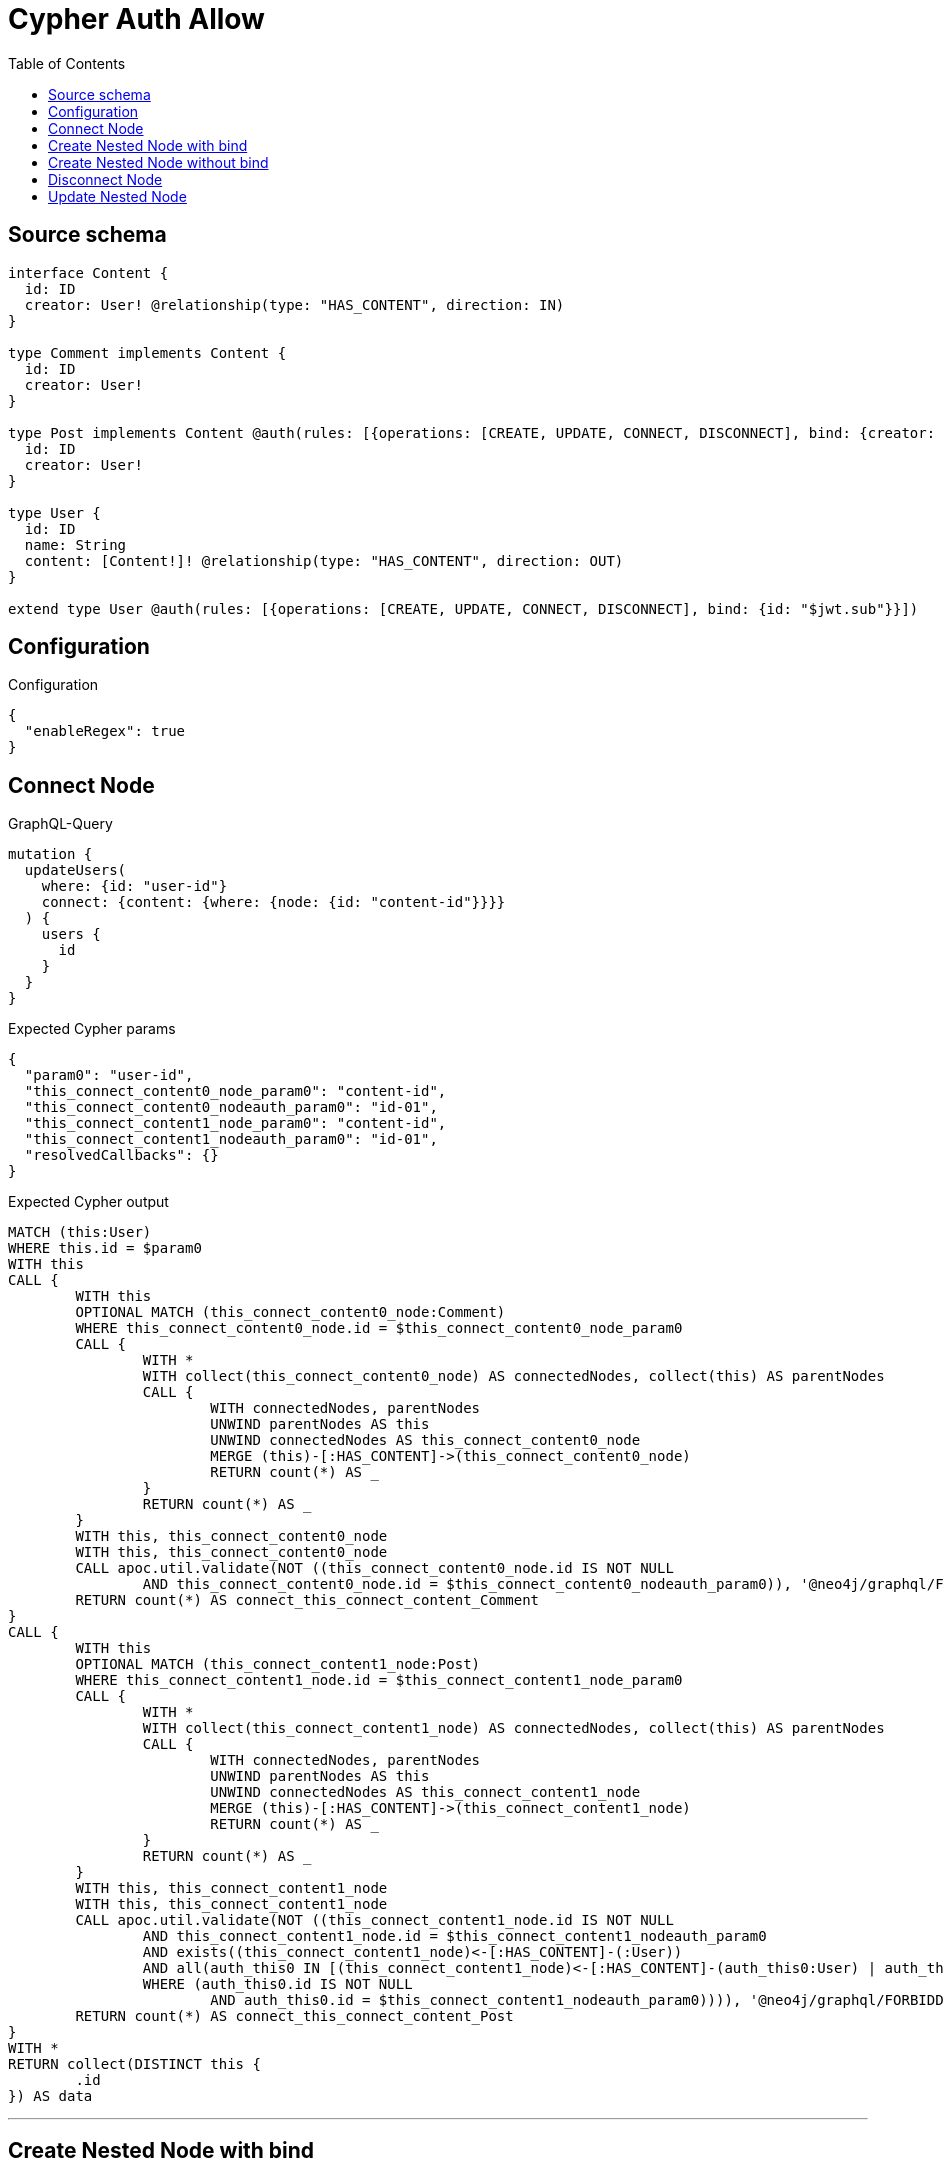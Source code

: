 :toc:

= Cypher Auth Allow

== Source schema

[source,graphql,schema=true]
----
interface Content {
  id: ID
  creator: User! @relationship(type: "HAS_CONTENT", direction: IN)
}

type Comment implements Content {
  id: ID
  creator: User!
}

type Post implements Content @auth(rules: [{operations: [CREATE, UPDATE, CONNECT, DISCONNECT], bind: {creator: {id: "$jwt.sub"}}}]) {
  id: ID
  creator: User!
}

type User {
  id: ID
  name: String
  content: [Content!]! @relationship(type: "HAS_CONTENT", direction: OUT)
}

extend type User @auth(rules: [{operations: [CREATE, UPDATE, CONNECT, DISCONNECT], bind: {id: "$jwt.sub"}}])
----

== Configuration

.Configuration
[source,json,schema-config=true]
----
{
  "enableRegex": true
}
----
== Connect Node

.GraphQL-Query
[source,graphql]
----
mutation {
  updateUsers(
    where: {id: "user-id"}
    connect: {content: {where: {node: {id: "content-id"}}}}
  ) {
    users {
      id
    }
  }
}
----

.Expected Cypher params
[source,json]
----
{
  "param0": "user-id",
  "this_connect_content0_node_param0": "content-id",
  "this_connect_content0_nodeauth_param0": "id-01",
  "this_connect_content1_node_param0": "content-id",
  "this_connect_content1_nodeauth_param0": "id-01",
  "resolvedCallbacks": {}
}
----

.Expected Cypher output
[source,cypher]
----
MATCH (this:User)
WHERE this.id = $param0
WITH this
CALL {
	WITH this
	OPTIONAL MATCH (this_connect_content0_node:Comment)
	WHERE this_connect_content0_node.id = $this_connect_content0_node_param0
	CALL {
		WITH *
		WITH collect(this_connect_content0_node) AS connectedNodes, collect(this) AS parentNodes
		CALL {
			WITH connectedNodes, parentNodes
			UNWIND parentNodes AS this
			UNWIND connectedNodes AS this_connect_content0_node
			MERGE (this)-[:HAS_CONTENT]->(this_connect_content0_node)
			RETURN count(*) AS _
		}
		RETURN count(*) AS _
	}
	WITH this, this_connect_content0_node
	WITH this, this_connect_content0_node
	CALL apoc.util.validate(NOT ((this_connect_content0_node.id IS NOT NULL
		AND this_connect_content0_node.id = $this_connect_content0_nodeauth_param0)), '@neo4j/graphql/FORBIDDEN', [0])
	RETURN count(*) AS connect_this_connect_content_Comment
}
CALL {
	WITH this
	OPTIONAL MATCH (this_connect_content1_node:Post)
	WHERE this_connect_content1_node.id = $this_connect_content1_node_param0
	CALL {
		WITH *
		WITH collect(this_connect_content1_node) AS connectedNodes, collect(this) AS parentNodes
		CALL {
			WITH connectedNodes, parentNodes
			UNWIND parentNodes AS this
			UNWIND connectedNodes AS this_connect_content1_node
			MERGE (this)-[:HAS_CONTENT]->(this_connect_content1_node)
			RETURN count(*) AS _
		}
		RETURN count(*) AS _
	}
	WITH this, this_connect_content1_node
	WITH this, this_connect_content1_node
	CALL apoc.util.validate(NOT ((this_connect_content1_node.id IS NOT NULL
		AND this_connect_content1_node.id = $this_connect_content1_nodeauth_param0
		AND exists((this_connect_content1_node)<-[:HAS_CONTENT]-(:User))
		AND all(auth_this0 IN [(this_connect_content1_node)<-[:HAS_CONTENT]-(auth_this0:User) | auth_this0]
		WHERE (auth_this0.id IS NOT NULL
			AND auth_this0.id = $this_connect_content1_nodeauth_param0)))), '@neo4j/graphql/FORBIDDEN', [0])
	RETURN count(*) AS connect_this_connect_content_Post
}
WITH *
RETURN collect(DISTINCT this {
	.id
}) AS data
----

'''

== Create Nested Node with bind

.GraphQL-Query
[source,graphql]
----
mutation {
  createUsers(
    input: [{id: "user-id", name: "bob", content: {create: [{node: {Post: {id: "post-id-1", creator: {create: {node: {id: "some-user-id"}}}}}}]}}]
  ) {
    users {
      id
    }
  }
}
----

.Expected Cypher params
[source,json]
----
{
  "this0_id": "user-id",
  "this0_name": "bob",
  "this0_contentPost0_node_id": "post-id-1",
  "this0_contentPost0_node_creator0_node_id": "some-user-id",
  "this0_contentPost0_node_creator0_nodeauth_param0": "id-01",
  "this0_contentPost0_nodeauth_param0": "id-01",
  "this0auth_param0": "id-01",
  "resolvedCallbacks": {}
}
----

.Expected Cypher output
[source,cypher]
----
CALL {
	CREATE (this0:User)
	SET this0.id = $this0_id
	SET this0.name = $this0_name
	WITH this0
	CREATE (this0_contentPost0_node:Post)
	SET this0_contentPost0_node.id = $this0_contentPost0_node_id
	WITH this0, this0_contentPost0_node
	CREATE (this0_contentPost0_node_creator0_node:User)
	SET this0_contentPost0_node_creator0_node.id = $this0_contentPost0_node_creator0_node_id
	WITH this0, this0_contentPost0_node, this0_contentPost0_node_creator0_node
	CALL apoc.util.validate(NOT ((this0_contentPost0_node_creator0_node.id IS NOT NULL
		AND this0_contentPost0_node_creator0_node.id = $this0_contentPost0_node_creator0_nodeauth_param0)), '@neo4j/graphql/FORBIDDEN', [0])
	MERGE (this0_contentPost0_node)<-[:HAS_CONTENT]-(this0_contentPost0_node_creator0_node)
	WITH this0, this0_contentPost0_node
	CALL apoc.util.validate(NOT ((exists((this0_contentPost0_node)<-[:HAS_CONTENT]-(:User))
		AND all(auth_this0 IN [(this0_contentPost0_node)<-[:HAS_CONTENT]-(auth_this0:User) | auth_this0]
		WHERE (auth_this0.id IS NOT NULL
			AND auth_this0.id = $this0_contentPost0_nodeauth_param0)))), '@neo4j/graphql/FORBIDDEN', [0])
	MERGE (this0)-[:HAS_CONTENT]->(this0_contentPost0_node)
	WITH this0, this0_contentPost0_node
	CALL {
		WITH this0_contentPost0_node
		MATCH (this0_contentPost0_node)<-[this0_contentPost0_node_creator_User_unique:HAS_CONTENT]-(:User)
		WITH count(this0_contentPost0_node_creator_User_unique) AS c
		CALL apoc.util.validate(NOT (c = 1), '@neo4j/graphql/RELATIONSHIP-REQUIREDPost.creator required', [0])
		RETURN c AS this0_contentPost0_node_creator_User_unique_ignored
	}
	WITH this0
	CALL apoc.util.validate(NOT ((this0.id IS NOT NULL
		AND this0.id = $this0auth_param0)), '@neo4j/graphql/FORBIDDEN', [0])
	RETURN this0
}
RETURN [this0 {
	.id
}] AS data
----

'''

== Create Nested Node without bind

.GraphQL-Query
[source,graphql]
----
mutation {
  createUsers(
    input: [{id: "user-id", name: "bob", content: {create: [{node: {Comment: {id: "post-id-1", creator: {create: {node: {id: "some-user-id"}}}}}}]}}]
  ) {
    users {
      id
    }
  }
}
----

.Expected Cypher params
[source,json]
----
{
  "this0_id": "user-id",
  "this0_name": "bob",
  "this0_contentComment0_node_id": "post-id-1",
  "this0_contentComment0_node_creator0_node_id": "some-user-id",
  "this0_contentComment0_node_creator0_nodeauth_param0": "id-01",
  "this0auth_param0": "id-01",
  "resolvedCallbacks": {}
}
----

.Expected Cypher output
[source,cypher]
----
CALL {
	CREATE (this0:User)
	SET this0.id = $this0_id
	SET this0.name = $this0_name
	WITH this0
	CREATE (this0_contentComment0_node:Comment)
	SET this0_contentComment0_node.id = $this0_contentComment0_node_id
	WITH this0, this0_contentComment0_node
	CREATE (this0_contentComment0_node_creator0_node:User)
	SET this0_contentComment0_node_creator0_node.id = $this0_contentComment0_node_creator0_node_id
	WITH this0, this0_contentComment0_node, this0_contentComment0_node_creator0_node
	CALL apoc.util.validate(NOT ((this0_contentComment0_node_creator0_node.id IS NOT NULL
		AND this0_contentComment0_node_creator0_node.id = $this0_contentComment0_node_creator0_nodeauth_param0)), '@neo4j/graphql/FORBIDDEN', [0])
	MERGE (this0_contentComment0_node)<-[:HAS_CONTENT]-(this0_contentComment0_node_creator0_node)
	MERGE (this0)-[:HAS_CONTENT]->(this0_contentComment0_node)
	WITH this0, this0_contentComment0_node
	CALL {
		WITH this0_contentComment0_node
		MATCH (this0_contentComment0_node)<-[this0_contentComment0_node_creator_User_unique:HAS_CONTENT]-(:User)
		WITH count(this0_contentComment0_node_creator_User_unique) AS c
		CALL apoc.util.validate(NOT (c = 1), '@neo4j/graphql/RELATIONSHIP-REQUIREDComment.creator required', [0])
		RETURN c AS this0_contentComment0_node_creator_User_unique_ignored
	}
	WITH this0
	CALL apoc.util.validate(NOT ((this0.id IS NOT NULL
		AND this0.id = $this0auth_param0)), '@neo4j/graphql/FORBIDDEN', [0])
	RETURN this0
}
RETURN [this0 {
	.id
}] AS data
----

'''

== Disconnect Node

.GraphQL-Query
[source,graphql]
----
mutation {
  updateUsers(
    where: {id: "user-id"}
    disconnect: {content: {where: {node: {id: "content-id"}}}}
  ) {
    users {
      id
    }
  }
}
----

.Expected Cypher params
[source,json]
----
{
  "param0": "user-id",
  "updateUsers_args_disconnect_content0_where_Commentparam0": "content-id",
  "this_disconnect_content0auth_param0": "id-01",
  "updateUsers_args_disconnect_content0_where_Postparam0": "content-id",
  "updateUsers": {
    "args": {
      "disconnect": {
        "content": [
          {
            "where": {
              "node": {
                "id": "content-id"
              }
            }
          }
        ]
      }
    }
  },
  "resolvedCallbacks": {}
}
----

.Expected Cypher output
[source,cypher]
----
MATCH (this:User)
WHERE this.id = $param0
WITH this
CALL {
	WITH this
	OPTIONAL MATCH (this)-[this_disconnect_content0_rel:HAS_CONTENT]->(this_disconnect_content0:Comment)
	WHERE this_disconnect_content0.id = $updateUsers_args_disconnect_content0_where_Commentparam0
	CALL {
		WITH this_disconnect_content0, this_disconnect_content0_rel, this
		WITH collect(this_disconnect_content0) AS this_disconnect_content0, this_disconnect_content0_rel, this
		UNWIND this_disconnect_content0 AS x
		DELETE this_disconnect_content0_rel
		RETURN count(*) AS _
	}
	WITH this, this_disconnect_content0
	CALL apoc.util.validate(NOT ((this_disconnect_content0.id IS NOT NULL
		AND this_disconnect_content0.id = $this_disconnect_content0auth_param0)), '@neo4j/graphql/FORBIDDEN', [0])
	RETURN count(*) AS disconnect_this_disconnect_content_Comment
}
CALL {
	WITH this
	OPTIONAL MATCH (this)-[this_disconnect_content0_rel:HAS_CONTENT]->(this_disconnect_content0:Post)
	WHERE this_disconnect_content0.id = $updateUsers_args_disconnect_content0_where_Postparam0
	CALL {
		WITH this_disconnect_content0, this_disconnect_content0_rel, this
		WITH collect(this_disconnect_content0) AS this_disconnect_content0, this_disconnect_content0_rel, this
		UNWIND this_disconnect_content0 AS x
		DELETE this_disconnect_content0_rel
		RETURN count(*) AS _
	}
	WITH this, this_disconnect_content0
	CALL apoc.util.validate(NOT ((this_disconnect_content0.id IS NOT NULL
		AND this_disconnect_content0.id = $this_disconnect_content0auth_param0
		AND exists((this_disconnect_content0)<-[:HAS_CONTENT]-(:User))
		AND all(auth_this0 IN [(this_disconnect_content0)<-[:HAS_CONTENT]-(auth_this0:User) | auth_this0]
		WHERE (auth_this0.id IS NOT NULL
			AND auth_this0.id = $this_disconnect_content0auth_param0)))), '@neo4j/graphql/FORBIDDEN', [0])
	RETURN count(*) AS disconnect_this_disconnect_content_Post
}
WITH *
RETURN collect(DISTINCT this {
	.id
}) AS data
----

'''

== Update Nested Node

.GraphQL-Query
[source,graphql]
----
mutation {
  updateUsers(
    where: {id: "id-01"}
    update: {content: {where: {node: {id: "post-id"}}, update: {node: {creator: {update: {node: {id: "not bound"}}}}}}}
  ) {
    users {
      id
    }
  }
}
----

.Expected Cypher params
[source,json]
----
{
  "param0": "id-01",
  "updateUsers_args_update_content0_where_Commentparam0": "post-id",
  "this_update_content0_creator0_id": "not bound",
  "this_content0_creator0auth_param0": "id-01",
  "auth": {
    "isAuthenticated": true,
    "roles": [
      "admin"
    ],
    "jwt": {
      "roles": [
        "admin"
      ],
      "sub": "id-01"
    }
  },
  "updateUsers_args_update_content0_where_Postparam0": "post-id",
  "this_content0auth_param0": "id-01",
  "thisauth_param0": "id-01",
  "updateUsers": {
    "args": {
      "update": {
        "content": [
          {
            "update": {
              "node": {
                "creator": {
                  "update": {
                    "node": {
                      "id": "not bound"
                    }
                  }
                }
              }
            },
            "where": {
              "node": {
                "id": "post-id"
              }
            }
          }
        ]
      }
    }
  },
  "resolvedCallbacks": {}
}
----

.Expected Cypher output
[source,cypher]
----
MATCH (this:User)
WHERE this.id = $param0
WITH this
CALL {
	WITH this
	WITH this
	OPTIONAL MATCH (this)-[this_has_content0_relationship:HAS_CONTENT]->(this_content0:Comment)
	WHERE this_content0.id = $updateUsers_args_update_content0_where_Commentparam0
	CALL apoc.do.when(this_content0 IS NOT NULL, '


WITH this, this_content0
OPTIONAL MATCH (this_content0)<-[this_content0_has_content0_relationship:HAS_CONTENT]-(this_content0_creator0:User)
CALL apoc.do.when(this_content0_creator0 IS NOT NULL, \"


SET this_content0_creator0.id = $this_update_content0_creator0_id
WITH this, this_content0, this_content0_creator0
CALL apoc.util.validate(NOT ((this_content0_creator0.id IS NOT NULL AND this_content0_creator0.id = $this_content0_creator0auth_param0)), \\\"@neo4j/graphql/FORBIDDEN\\\", [0])
RETURN count(*) AS _
\", \"\", {this:this, this_content0:this_content0, updateUsers: $updateUsers, this_content0_creator0:this_content0_creator0, auth:$auth,this_update_content0_creator0_id:$this_update_content0_creator0_id,this_content0_creator0auth_param0:$this_content0_creator0auth_param0})
YIELD value AS _

WITH this, this_content0
CALL {
	WITH this_content0
	MATCH (this_content0)<-[this_content0_creator_User_unique:HAS_CONTENT]-(:User)
	WITH count(this_content0_creator_User_unique) as c
	CALL apoc.util.validate(NOT (c = 1), \'@neo4j/graphql/RELATIONSHIP-REQUIREDComment.creator required\', [0])
	RETURN c AS this_content0_creator_User_unique_ignored
}
RETURN count(*) AS _
', '', {
		this: this,
		updateUsers: $updateUsers,
		this_content0: this_content0,
		auth: $auth,
		this_update_content0_creator0_id: $this_update_content0_creator0_id,
		this_content0_creator0auth_param0: $this_content0_creator0auth_param0
	}) YIELD value AS _
	RETURN count(*) AS update_this_Comment
}
CALL {
	WITH this
	WITH this
	OPTIONAL MATCH (this)-[this_has_content0_relationship:HAS_CONTENT]->(this_content0:Post)
	WHERE this_content0.id = $updateUsers_args_update_content0_where_Postparam0
	CALL apoc.do.when(this_content0 IS NOT NULL, '


WITH this, this_content0
OPTIONAL MATCH (this_content0)<-[this_content0_has_content0_relationship:HAS_CONTENT]-(this_content0_creator0:User)
CALL apoc.do.when(this_content0_creator0 IS NOT NULL, \"


SET this_content0_creator0.id = $this_update_content0_creator0_id
WITH this, this_content0, this_content0_creator0
CALL apoc.util.validate(NOT ((this_content0_creator0.id IS NOT NULL AND this_content0_creator0.id = $this_content0_creator0auth_param0)), \\\"@neo4j/graphql/FORBIDDEN\\\", [0])
RETURN count(*) AS _
\", \"\", {this:this, this_content0:this_content0, updateUsers: $updateUsers, this_content0_creator0:this_content0_creator0, auth:$auth,this_update_content0_creator0_id:$this_update_content0_creator0_id,this_content0_creator0auth_param0:$this_content0_creator0auth_param0})
YIELD value AS _
WITH this, this_content0
CALL apoc.util.validate(NOT ((exists((this_content0)<-[:HAS_CONTENT]-(:`User`)) AND all(auth_this0 IN [(this_content0)<-[:HAS_CONTENT]-(auth_this0:`User`) | auth_this0] WHERE (auth_this0.id IS NOT NULL AND auth_this0.id = $this_content0auth_param0)))), \"@neo4j/graphql/FORBIDDEN\", [0])
WITH this, this_content0
CALL {
	WITH this_content0
	MATCH (this_content0)<-[this_content0_creator_User_unique:HAS_CONTENT]-(:User)
	WITH count(this_content0_creator_User_unique) as c
	CALL apoc.util.validate(NOT (c = 1), \'@neo4j/graphql/RELATIONSHIP-REQUIREDPost.creator required\', [0])
	RETURN c AS this_content0_creator_User_unique_ignored
}
RETURN count(*) AS _
', '', {
		this: this,
		updateUsers: $updateUsers,
		this_content0: this_content0,
		auth: $auth,
		this_update_content0_creator0_id: $this_update_content0_creator0_id,
		this_content0_creator0auth_param0: $this_content0_creator0auth_param0,
		this_content0auth_param0: $this_content0auth_param0
	}) YIELD value AS _
	RETURN count(*) AS update_this_Post
}
WITH this
CALL apoc.util.validate(NOT ((this.id IS NOT NULL
	AND this.id = $thisauth_param0)), '@neo4j/graphql/FORBIDDEN', [0])
RETURN collect(DISTINCT this {
	.id
}) AS data
----

'''

